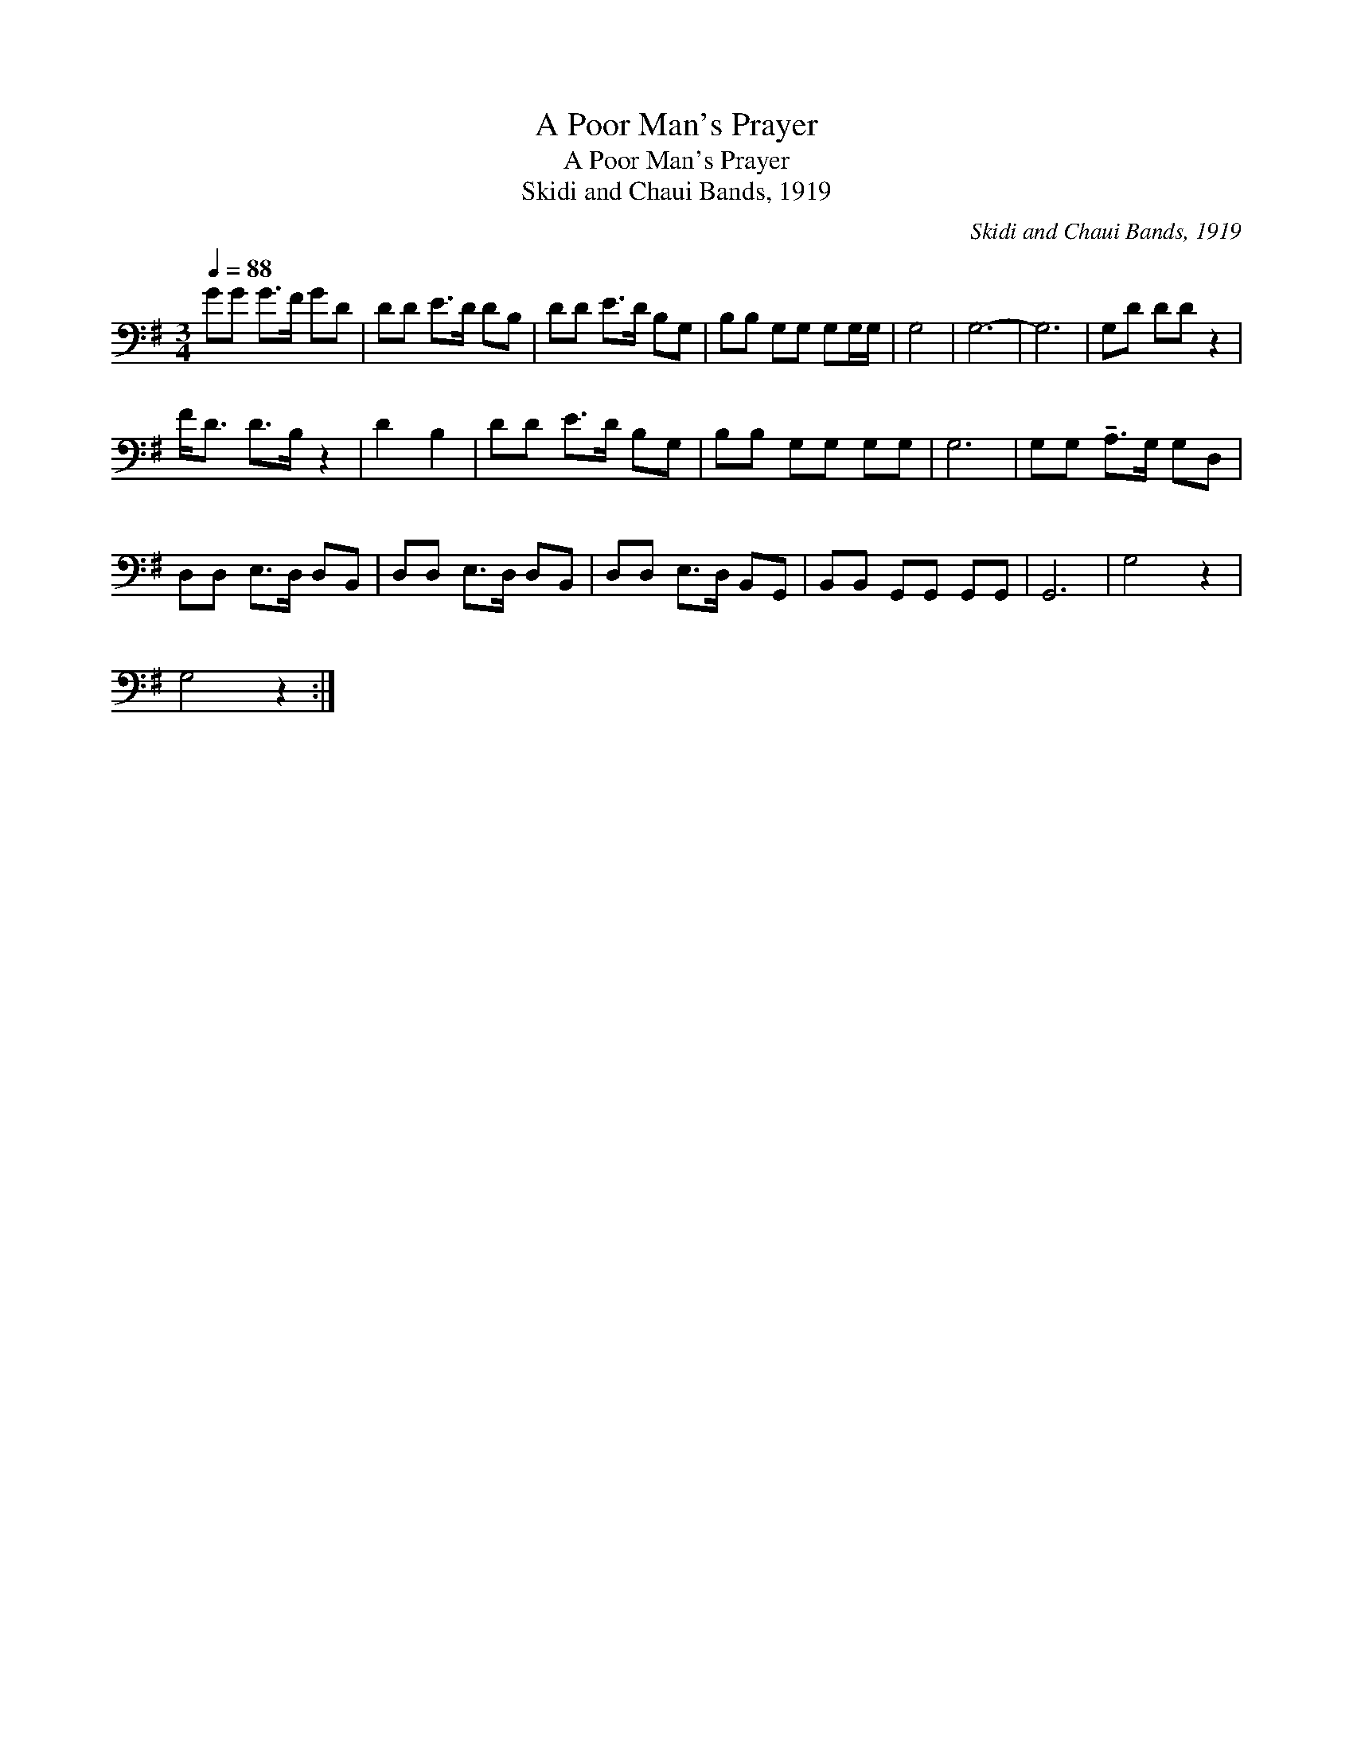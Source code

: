 X:1
T:A Poor Man's Prayer
T:A Poor Man's Prayer
T:Skidi and Chaui Bands, 1919
C:Skidi and Chaui Bands, 1919
L:1/8
Q:1/4=88
M:3/4
K:G
V:1 bass 
V:1
 GG G>F GD | DD E>D DB, | DD E>D B,G, | B,B, G,G, G,G,/G,/ | G,4 | G,6- | G,6 | G,D DD z2 | %8
 F<D D>B, z2 | D2 B,2 | DD E>D B,G, | B,B, G,G, G,G, | G,6 | G,G, !tenuto!A,>G, G,D, | %14
 D,D, E,>D, D,B,, | D,D, E,>D, D,B,, | D,D, E,>D, B,,G,, | B,,B,, G,,G,, G,,G,, | G,,6 | G,4- z2 | %20
 G,4 z2 :| %21


